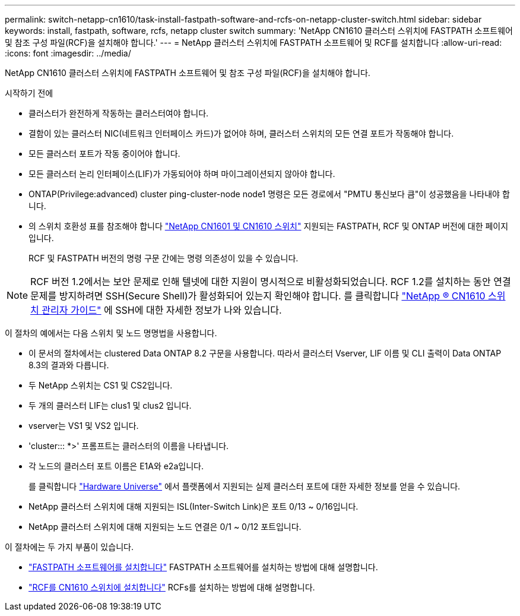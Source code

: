 ---
permalink: switch-netapp-cn1610/task-install-fastpath-software-and-rcfs-on-netapp-cluster-switch.html 
sidebar: sidebar 
keywords: install, fastpath, software, rcfs, netapp cluster switch 
summary: 'NetApp CN1610 클러스터 스위치에 FASTPATH 소프트웨어 및 참조 구성 파일(RCF)을 설치해야 합니다.' 
---
= NetApp 클러스터 스위치에 FASTPATH 소프트웨어 및 RCF를 설치합니다
:allow-uri-read: 
:icons: font
:imagesdir: ../media/


[role="lead"]
NetApp CN1610 클러스터 스위치에 FASTPATH 소프트웨어 및 참조 구성 파일(RCF)을 설치해야 합니다.

.시작하기 전에
* 클러스터가 완전하게 작동하는 클러스터여야 합니다.
* 결함이 있는 클러스터 NIC(네트워크 인터페이스 카드)가 없어야 하며, 클러스터 스위치의 모든 연결 포트가 작동해야 합니다.
* 모든 클러스터 포트가 작동 중이어야 합니다.
* 모든 클러스터 논리 인터페이스(LIF)가 가동되어야 하며 마이그레이션되지 않아야 합니다.
* ONTAP(Privilege:advanced) cluster ping-cluster-node node1 명령은 모든 경로에서 "PMTU 통신보다 큼"이 성공했음을 나타내야 합니다.
* 의 스위치 호환성 표를 참조해야 합니다 http://mysupport.netapp.com/NOW/download/software/cm_switches_ntap/["NetApp CN1601 및 CN1610 스위치"^] 지원되는 FASTPATH, RCF 및 ONTAP 버전에 대한 페이지입니다.
+
RCF 및 FASTPATH 버전의 명령 구문 간에는 명령 의존성이 있을 수 있습니다.




NOTE: RCF 버전 1.2에서는 보안 문제로 인해 텔넷에 대한 지원이 명시적으로 비활성화되었습니다. RCF 1.2를 설치하는 동안 연결 문제를 방지하려면 SSH(Secure Shell)가 활성화되어 있는지 확인해야 합니다. 를 클릭합니다 https://library.netapp.com/ecm/ecm_get_file/ECMP1117874["NetApp ® CN1610 스위치 관리자 가이드"^] 에 SSH에 대한 자세한 정보가 나와 있습니다.

이 절차의 예에서는 다음 스위치 및 노드 명명법을 사용합니다.

* 이 문서의 절차에서는 clustered Data ONTAP 8.2 구문을 사용합니다. 따라서 클러스터 Vserver, LIF 이름 및 CLI 출력이 Data ONTAP 8.3의 결과와 다릅니다.
* 두 NetApp 스위치는 CS1 및 CS2입니다.
* 두 개의 클러스터 LIF는 clus1 및 clus2 입니다.
* vserver는 VS1 및 VS2 입니다.
* 'cluster::: *>' 프롬프트는 클러스터의 이름을 나타냅니다.
* 각 노드의 클러스터 포트 이름은 E1A와 e2a입니다.
+
를 클릭합니다 https://hwu.netapp.com/["Hardware Universe"^] 에서 플랫폼에서 지원되는 실제 클러스터 포트에 대한 자세한 정보를 얻을 수 있습니다.

* NetApp 클러스터 스위치에 대해 지원되는 ISL(Inter-Switch Link)은 포트 0/13 ~ 0/16입니다.
* NetApp 클러스터 스위치에 대해 지원되는 노드 연결은 0/1 ~ 0/12 포트입니다.


이 절차에는 두 가지 부품이 있습니다.

* link:task-install-fastpath-software.html["FASTPATH 소프트웨어를 설치합니다"] FASTPATH 소프트웨어를 설치하는 방법에 대해 설명합니다.
* link:task-install-an-rcf-on-a-cn1610-switch.html["RCF를 CN1610 스위치에 설치합니다"] RCFs를 설치하는 방법에 대해 설명합니다.

